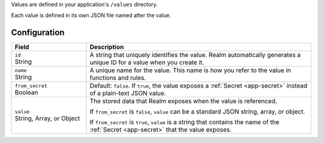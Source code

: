 Values are defined in your application's ``/values`` directory.

Each value is defined in its own JSON file named after the value.

.. code-block:: text
   :copyable: False

   yourRealmApp/
   └── values/
       └── <value name>.json

Configuration
~~~~~~~~~~~~~

.. code-block:: json
   :caption: <value name>.json

   {
     "id": "<Value ID>",
     "name": "<Value Name>",
     "from_secret": <boolean>,
     "value": <Stored JSON Value|Secret Name>
   }

.. list-table::
   :header-rows: 1
   :widths: 10 30

   * - Field
     - Description
   
   * - | ``id``
       | String
     - A string that uniquely identifies the value. Realm automatically
       generates a unique ID for a value when you create it.
   
   * - | ``name``
       | String
     - A unique name for the value. This name is how you refer to
       the value in functions and rules.
   
   * - | ``from_secret``
       | Boolean
     - Default: ``false``. If ``true``, the value exposes a
       :ref:`Secret <app-secret>` instead of a plain-text JSON value.
   
   * - | ``value``
       | String, Array, or Object
     - The stored data that Realm exposes when the value is referenced.
       
       If ``from_secret`` is ``false``, ``value`` can be a standard
       JSON string, array, or object.
       
       If ``from_secret`` is ``true``, ``value`` is a string that
       contains the name of the :ref:`Secret <app-secret>` that the
       value exposes.
